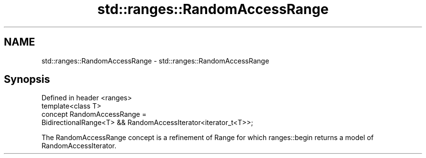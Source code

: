 .TH std::ranges::RandomAccessRange 3 "2020.03.24" "http://cppreference.com" "C++ Standard Libary"
.SH NAME
std::ranges::RandomAccessRange \- std::ranges::RandomAccessRange

.SH Synopsis

  Defined in header <ranges>
  template<class T>
  concept RandomAccessRange =
  BidirectionalRange<T> && RandomAccessIterator<iterator_t<T>>;

  The RandomAccessRange concept is a refinement of Range for which ranges::begin returns a model of RandomAccessIterator.



